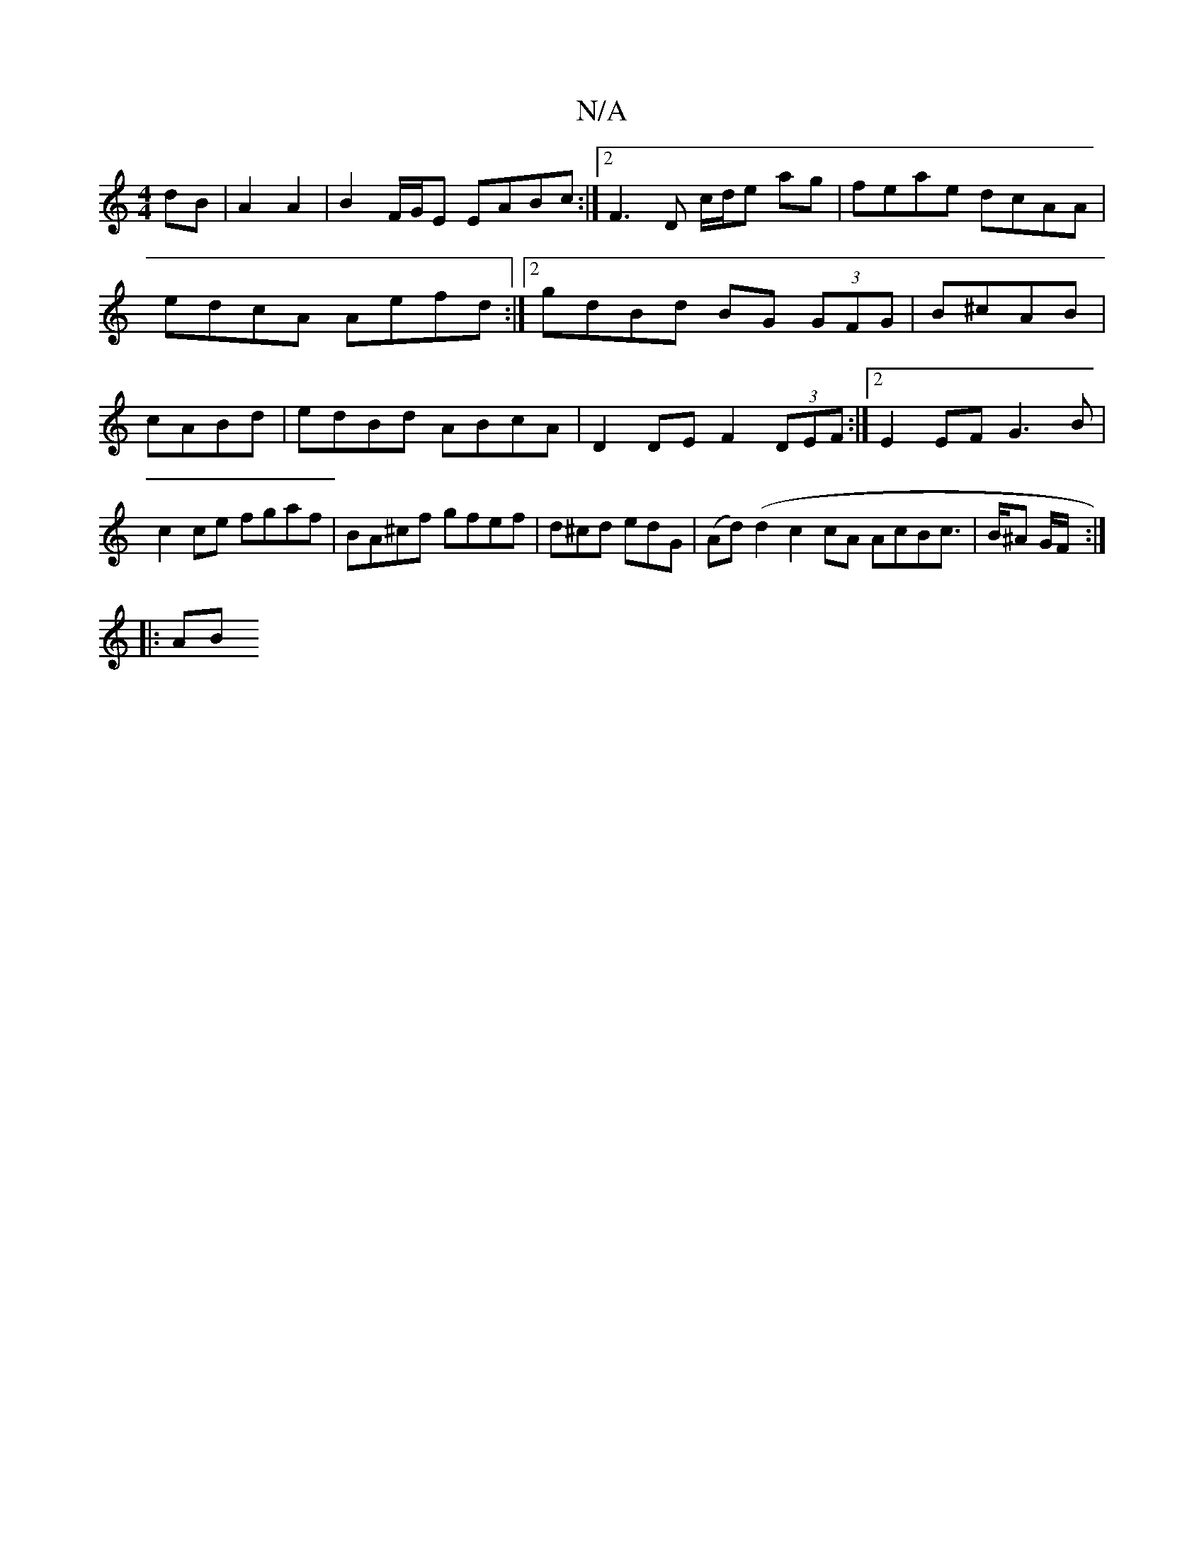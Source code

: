 X:1
T:N/A
M:4/4
R:N/A
K:Cmajor
 dB|A2 A2|B2 F/G/E EABc:|2 F3D c/d/e ag|feae dcAA| edcA Aefd:|2 gdBd BG (3GFG|B^cAB| cABd | edBd ABcA | D2 DE F2 (3DEF :|2 E2EF G3B|c2 ce fgaf|BA^cf gfef|d^cd edG|(Ad) (d2 c2cA AcBc|>B^A G/F/ :|
|: AB